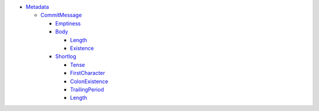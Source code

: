 - `Metadata <Metadata>`_ 
  

  - `CommitMessage <Metadata/CommitMessage>`_ 
    

    - `Emptiness <Metadata/CommitMessage/Emptiness>`_ 
      

    - `Body <Metadata/CommitMessage/Body>`_ 
      

      - `Length <Metadata/CommitMessage/Body/Length>`_ 
        

      - `Existence <Metadata/CommitMessage/Body/Existence>`_ 
        

    - `Shortlog <Metadata/CommitMessage/Shortlog>`_ 
      

      - `Tense <Metadata/CommitMessage/Shortlog/Tense>`_ 
        

      - `FirstCharacter <Metadata/CommitMessage/Shortlog/FirstCharacter>`_ 
        

      - `ColonExistence <Metadata/CommitMessage/Shortlog/ColonExistence>`_ 
        

      - `TrailingPeriod <Metadata/CommitMessage/Shortlog/TrailingPeriod>`_ 
        

      - `Length <Metadata/CommitMessage/Shortlog/Length>`_ 
        

